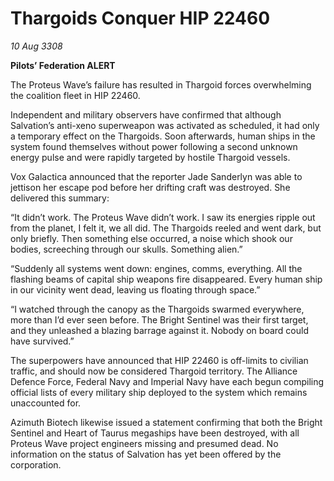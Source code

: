 * Thargoids Conquer HIP 22460

/10 Aug 3308/

*Pilots’ Federation ALERT* 

The Proteus Wave’s failure has resulted in Thargoid forces overwhelming the coalition fleet in HIP 22460. 

Independent and military observers have confirmed that although Salvation’s anti-xeno superweapon was activated as scheduled, it had only a temporary effect on the Thargoids. Soon afterwards, human ships in the system found themselves without power following a second unknown energy pulse and were rapidly targeted by hostile Thargoid vessels. 

Vox Galactica announced that the reporter Jade Sanderlyn was able to jettison her escape pod before her drifting craft was destroyed. She delivered this summary: 

“It didn’t work. The Proteus Wave didn’t work. I saw its energies ripple out from the planet, I felt it, we all did. The Thargoids reeled and went dark, but only briefly. Then something else occurred, a noise which shook our bodies, screeching through our skulls. Something alien.” 

“Suddenly all systems went down: engines, comms, everything. All the flashing beams of capital ship weapons fire disappeared. Every human ship in our vicinity went dead, leaving us floating through space.” 

“I watched through the canopy as the Thargoids swarmed everywhere, more than I’d ever seen before. The Bright Sentinel was their first target, and they unleashed a blazing barrage against it. Nobody on board could have survived.” 

The superpowers have announced that HIP 22460 is off-limits to civilian traffic, and should now be considered Thargoid territory. The Alliance Defence Force, Federal Navy and Imperial Navy have each begun compiling official lists of every military ship deployed to the system which remains unaccounted for. 

Azimuth Biotech likewise issued a statement confirming that both the Bright Sentinel and Heart of Taurus megaships have been destroyed, with all Proteus Wave project engineers missing and presumed dead. No information on the status of Salvation has yet been offered by the corporation.
